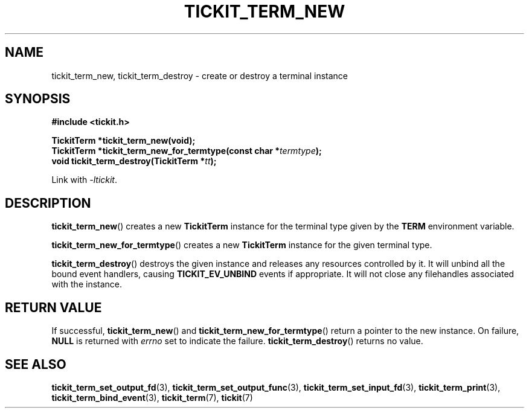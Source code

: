 .TH TICKIT_TERM_NEW 3
.SH NAME
tickit_term_new, tickit_term_destroy \- create or destroy a terminal instance
.SH SYNOPSIS
.nf
.B #include <tickit.h>
.sp
.BI "TickitTerm *tickit_term_new(void);"
.BI "TickitTerm *tickit_term_new_for_termtype(const char *" termtype );
.BI "void tickit_term_destroy(TickitTerm *" tt );
.fi
.sp
Link with \fI\-ltickit\fP.
.SH DESCRIPTION
\fBtickit_term_new\fP() creates a new \fBTickitTerm\fP instance for the terminal type given by the \fBTERM\fP environment variable.
.PP
\fBtickit_term_new_for_termtype\fP() creates a new \fBTickitTerm\fP instance for the given terminal type.
.PP
\fBtickit_term_destroy\fP() destroys the given instance and releases any resources controlled by it. It will unbind all the bound event handlers, causing \fBTICKIT_EV_UNBIND\fP events if appropriate. It will not close any filehandles associated with the instance.
.SH "RETURN VALUE"
If successful, \fBtickit_term_new\fP() and \fBtickit_term_new_for_termtype\fP() return a pointer to the new instance. On failure, \fBNULL\fP is returned with \fIerrno\fP set to indicate the failure. \fBtickit_term_destroy\fP() returns no value.
.SH "SEE ALSO"
.BR tickit_term_set_output_fd (3),
.BR tickit_term_set_output_func (3),
.BR tickit_term_set_input_fd (3),
.BR tickit_term_print (3),
.BR tickit_term_bind_event (3),
.BR tickit_term (7),
.BR tickit (7)
